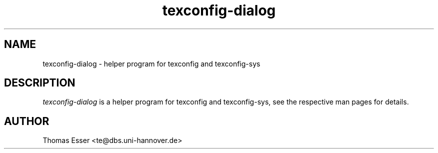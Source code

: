 .TH texconfig-dialog 1 "February 2005" "teTeX" "teTeX"
.SH NAME
texconfig-dialog \- helper program for texconfig and texconfig-sys
.SH DESCRIPTION
.I texconfig-dialog
is a helper program for texconfig and texconfig-sys, see the respective
man pages for details.
.SH AUTHOR
Thomas Esser <te@dbs.uni-hannover.de>
